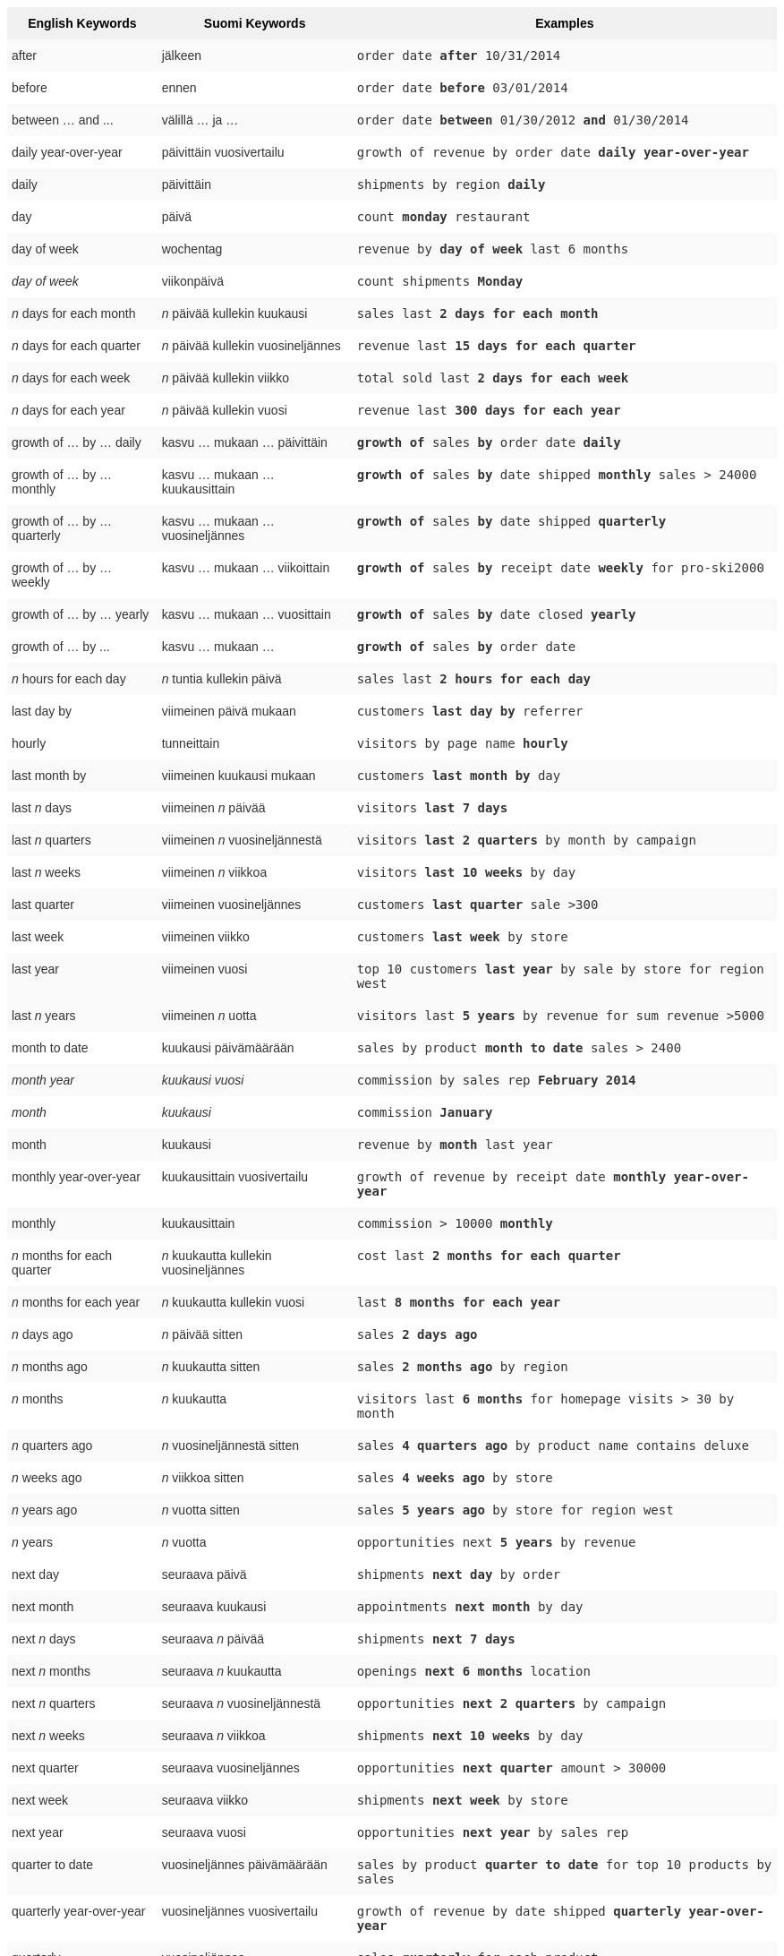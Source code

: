 ++++
<style type="text/css">
.tg  {border-collapse:collapse;border-spacing:0;border:none;border-color:#ccc;}
.tg td{font-family:Arial, sans-serif;font-size:14px;padding:10px 5px;border-style:solid;border-width:0px;overflow:hidden;word-break:normal;border-color:#ccc;color:#333;background-color:#fff;}
.tg th{font-family:Arial, sans-serif;font-size:14px;font-weight:normal;padding:10px 5px;border-style:solid;border-width:0px;overflow:hidden;word-break:normal;border-color:#ccc;color:#333;background-color:#f0f0f0;}
.tg .tg-j0ga{background-color:#f0f0f0;color:#000;font-weight:bold;border-color:inherit;vertical-align:top}
.tg .tg-dc35{background-color:#f9f9f9;border-color:inherit;vertical-align:top}
.tg .tg-us36{border-color:inherit;vertical-align:top}
</style>
<table class="tg">
  <tr>
    <th class="tg-j0ga">English Keywords</th>
    <th class="tg-j0ga">Suomi Keywords</th>
    <th class="tg-j0ga">Examples</th>
  </tr>
  <tr>
    <td class="tg-dc35">after</td>
    <td class="tg-dc35">jälkeen</td>
    <td class="tg-dc35"><code>order date <b>after</b> 10/31/2014</code></td>
  </tr>
  <tr>
    <td class="tg-us36">before</td>
    <td class="tg-us36">ennen</td>
    <td class="tg-us36"><code>order date <b>before</b> 03/01/2014</code></td>
  </tr>
  <tr>
    <td class="tg-dc35">between … and ...</td>
    <td class="tg-dc35">välillä … ja …</td>
    <td class="tg-dc35"><code>order date <b>between</b> 01/30/2012 <b>and</b> 01/30/2014</code></td>
  </tr>
  <tr>
    <td class="tg-us36">daily year-over-year</td>
    <td class="tg-us36">päivittäin vuosivertailu</td>
    <td class="tg-us36"><code>growth of revenue by order date <b>daily year-over-year</b></code></td>
  </tr>
  <tr>
    <td class="tg-dc35">daily</td>
    <td class="tg-dc35">päivittäin</td>
    <td class="tg-dc35"><code>shipments by region <b>daily</b></code></td>
  </tr>
  <tr>
    <td class="tg-us36">day</td>
    <td class="tg-us36">päivä</td>
    <td class="tg-us36"><code>count <b>monday</b> restaurant</code></td>
  </tr>
  <tr>
    <td class="tg-dc35">day of week</td>
    <td class="tg-dc35">wochentag</td>
    <td class="tg-dc35"><code>revenue by <b>day of week</b> last 6 months</code></td>
  </tr>
  <tr>
    <td class="tg-us36"><em>day of week</em></td>
    <td class="tg-us36">viikonpäivä</td>
    <td class="tg-us36"><code>count shipments <b>Monday</b></code></td>
  </tr>
  <tr>
    <td class="tg-dc35"><em>n</em> days for each month</td>
    <td class="tg-dc35"><em>n</em> päivää kullekin kuukausi</td>
    <td class="tg-dc35"><code>sales last <b>2 days for each month</b></code></td>
  </tr>
  <tr>
    <td class="tg-us36"><em>n</em> days for each quarter</td>
    <td class="tg-us36"><em>n</em> päivää kullekin vuosineljännes</td>
    <td class="tg-us36"><code>revenue last <b>15 days for each quarter</b></code></td>
  </tr>
  <tr>
    <td class="tg-dc35"><em>n</em> days for each week</td>
    <td class="tg-dc35"><em>n</em> päivää kullekin viikko</td>
    <td class="tg-dc35"><code>total sold last <b>2 days for each week</b></code></td>
  </tr>
  <tr>
    <td class="tg-us36"><em>n</em> days for each year</td>
    <td class="tg-us36"><em>n</em> päivää kullekin vuosi</td>
    <td class="tg-us36"><code>revenue last <b>300 days for each year</b></code></td>
  </tr>
  <tr>
    <td class="tg-dc35">growth of … by … daily</td>
    <td class="tg-dc35">kasvu … mukaan … päivittäin</td>
    <td class="tg-dc35"><code><b>growth of</b> sales <b>by</b> order date <b>daily</b></code></td>
  </tr>
  <tr>
    <td class="tg-us36">growth of … by … monthly</td>
    <td class="tg-us36">kasvu … mukaan … kuukausittain</td>
    <td class="tg-us36"><code><b>growth of</b> sales <b>by</b> date shipped <b>monthly</b> sales &gt; 24000</code></td>
  </tr>
  <tr>
    <td class="tg-dc35">growth of … by … quarterly</td>
    <td class="tg-dc35">kasvu … mukaan … vuosineljännes</td>
    <td class="tg-dc35"><code><b>growth of</b> sales <b>by</b> date shipped <b>quarterly</b></code></td>
  </tr>
  <tr>
    <td class="tg-us36">growth of … by … weekly</td>
    <td class="tg-us36">kasvu … mukaan … viikoittain</td>
    <td class="tg-us36"><code><b>growth of</b> sales <b>by</b> receipt date <b>weekly</b> for pro-ski2000</code></td>
  </tr>
  <tr>
    <td class="tg-dc35">growth of … by … yearly</td>
    <td class="tg-dc35">kasvu … mukaan … vuosittain</td>
    <td class="tg-dc35"><code><b>growth of</b> sales <b>by</b> date closed <b>yearly</b></code></td>
  </tr>
  <tr>
    <td class="tg-us36">growth of … by ...</td>
    <td class="tg-us36">kasvu … mukaan …</td>
    <td class="tg-us36"><code><b>growth of</b> sales <b>by</b> order date</code></td>
  </tr>
  <tr>
    <td class="tg-dc35"><em>n</em> hours for each day</td>
    <td class="tg-dc35"><em>n</em> tuntia kullekin päivä</td>
    <td class="tg-dc35"><code>sales last <b>2 hours for each day</b></code></td>
  </tr>
  <tr>
    <td class="tg-us36">last day by</td>
    <td class="tg-us36">viimeinen päivä mukaan</td>
    <td class="tg-us36"><code>customers <b>last day by</b> referrer</code></td>
  </tr>
  <tr>
    <td class="tg-us36">hourly</td>
    <td class="tg-us36">tunneittain</td>
    <td class="tg-us36"><code>visitors by page name <b>hourly</b></code></td>
  </tr>
  <tr>
    <td class="tg-dc35">last month by</td>
    <td class="tg-dc35">viimeinen kuukausi mukaan</td>
    <td class="tg-dc35"><code>customers <b>last month by</b> day</code></td>
  </tr>
  <tr>
    <td class="tg-us36">last <em>n</em> days</td>
    <td class="tg-us36">viimeinen <em>n</em> päivää</td>
    <td class="tg-us36"><code>visitors <b>last 7 days</b></code></td>
  </tr>
  <tr>
    <td class="tg-dc35">last <em>n</em> quarters</td>
    <td class="tg-dc35">viimeinen <em>n</em> vuosineljännestä</td>
    <td class="tg-dc35"><code>visitors <b>last 2 quarters</b> by month by campaign</code></td>
  </tr>
  <tr>
    <td class="tg-us36">last <em>n</em> weeks</td>
    <td class="tg-us36">viimeinen <em>n</em> viikkoa</td>
    <td class="tg-us36"><code>visitors <b>last 10 weeks</b> by day</code></td>
  </tr>
  <tr>
    <td class="tg-dc35">last quarter</td>
    <td class="tg-dc35">viimeinen vuosineljännes</td>
    <td class="tg-dc35"><code>customers <b>last quarter</b> sale &gt;300</code></td>
  </tr>
  <tr>
    <td class="tg-us36">last week</td>
    <td class="tg-us36">viimeinen viikko</td>
    <td class="tg-us36"><code>customers <b>last week</b> by store</code></td>
  </tr>
  <tr>
    <td class="tg-dc35">last year</td>
    <td class="tg-dc35">viimeinen vuosi</td>
    <td class="tg-dc35"><code>top 10 customers <b>last year</b> by sale by store for region west</code></td>
  </tr>
  <tr>
    <td class="tg-dc35">last <em>n</em> years</td>
    <td class="tg-dc35">viimeinen <em>n</em> uotta</td>
    <td class="tg-dc35"><code>visitors last <b>5 years</b> by revenue for sum revenue &gt;5000</code></td>
  </tr>
  <tr>
    <td class="tg-us36">month to date</td>
    <td class="tg-us36">kuukausi päivämäärään</td>
    <td class="tg-us36"><code>sales by product <b>month to date</b> sales &gt; 2400</code></td>
  </tr>
  <tr>
    <td class="tg-dc35"><em>month year</em></td>
    <td class="tg-dc35"><em>kuukausi vuosi</em></td>
    <td class="tg-dc35"><code>commission by sales rep <b>February 2014</b></code></td>
  </tr>
  <tr>
    <td class="tg-us36"><em>month</em></td>
    <td class="tg-us36"><em>kuukausi</em></td>
    <td class="tg-us36"><code>commission <b>January</b></code></td>
  </tr>
  <tr>
    <td class="tg-dc35">month</td>
    <td class="tg-dc35">kuukausi</td>
    <td class="tg-dc35"><code>revenue by <b>month</b> last year</code></td>
  </tr>
  <tr>
    <td class="tg-us36">monthly year-over-year</td>
    <td class="tg-us36">kuukausittain vuosivertailu</td>
    <td class="tg-us36"><code>growth of revenue by receipt date <b>monthly year-over-year</b></code></td>
  </tr>
  <tr>
    <td class="tg-dc35">monthly</td>
    <td class="tg-dc35">kuukausittain</td>
    <td class="tg-dc35"><code>commission &gt; 10000 <b>monthly</b></code></td>
  </tr>
  <tr>
    <td class="tg-us36"><em>n</em> months for each quarter</td>
    <td class="tg-us36"><em>n</em> kuukautta kullekin vuosineljännes</td>
    <td class="tg-us36"><code>cost last <b>2 months for each quarter</b></code></td>
  </tr>
  <tr>
    <td class="tg-dc35"><em>n</em> months for each year</td>
    <td class="tg-dc35"><em>n</em> kuukautta kullekin vuosi</td>
    <td class="tg-dc35"><code>last <b>8 months for each year</b></code></td>
  </tr>
  <tr>
    <td class="tg-us36"><em>n</em> days ago</td>
    <td class="tg-us36"><em>n</em> päivää sitten</td>
    <td class="tg-us36"><code>sales <b>2 days ago</b></code></td>
  </tr>
  <tr>
    <td class="tg-dc35"><em>n</em> months ago</td>
    <td class="tg-dc35"><em>n</em> kuukautta sitten</td>
    <td class="tg-dc35"><code>sales <b>2 months ago</b> by region</code></td>
  </tr>
  <tr>
    <td class="tg-us36"><em>n</em> months</td>
    <td class="tg-us36"><em>n</em> kuukautta</td>
    <td class="tg-us36"><code>visitors last <b>6 months</b> for homepage visits &gt; 30 by month</code></td>
  </tr>
  <tr>
    <td class="tg-dc35"><em>n</em> quarters ago</td>
    <td class="tg-dc35"><em>n</em> vuosineljännestä sitten</td>
    <td class="tg-dc35"><code>sales <b>4 quarters ago</b> by product name contains deluxe</code></td>
  </tr>
  <tr>
    <td class="tg-us36"><em>n</em> weeks ago</td>
    <td class="tg-us36"><em>n</em> viikkoa sitten</td>
    <td class="tg-us36"><code>sales <b>4 weeks ago</b> by store</code></td>
  </tr>
  <tr>
    <td class="tg-dc35"><em>n</em> years ago</td>
    <td class="tg-dc35"><em>n</em> vuotta sitten</td>
    <td class="tg-dc35"><code>sales <b>5 years ago</b> by store for region west</code></td>
  </tr>
  <tr>
    <td class="tg-us36"><em>n</em> years</td>
    <td class="tg-us36"><em>n</em> vuotta</td>
    <td class="tg-us36"><code>opportunities next <b>5 years</b> by revenue</code></td>
  </tr>
  <tr>
    <td class="tg-us36">next day</td>
    <td class="tg-us36">seuraava päivä</td>
    <td class="tg-us36"><code>shipments <b>next day</b> by order</code></td>
  </tr>
  <tr>
    <td class="tg-dc35">next month</td>
    <td class="tg-dc35">seuraava kuukausi</td>
    <td class="tg-dc35"><code>appointments <b>next month</b> by day</code></td>
  </tr>
  <tr>
    <td class="tg-us36">next <em>n</em> days</td>
    <td class="tg-us36">seuraava <em>n</em> päivää</td>
    <td class="tg-us36"><code>shipments <b>next 7 days</b></code></td>
  </tr>
  <tr>
    <td class="tg-dc35">next <em>n</em> months</td>
    <td class="tg-dc35">seuraava <em>n</em> kuukautta</td>
    <td class="tg-dc35"><code>openings <b>next 6 months</b> location</code></td>
  </tr>
  <tr>
    <td class="tg-us36">next <em>n</em> quarters</td>
    <td class="tg-us36">seuraava <em>n</em> vuosineljännestä</td>
    <td class="tg-us36"><code>opportunities <b>next 2 quarters</b> by campaign</code></td>
  </tr>
  <tr>
    <td class="tg-dc35">next <em>n</em> weeks</td>
    <td class="tg-dc35">seuraava <em>n</em> viikkoa</td>
    <td class="tg-dc35"><code>shipments <b>next 10 weeks</b> by day</code></td>
  </tr>
  <tr>
    <td class="tg-us36">next quarter</td>
    <td class="tg-us36">seuraava vuosineljännes</td>
    <td class="tg-us36"><code>opportunities <b>next quarter</b> amount &gt; 30000</code></td>
  </tr>
  <tr>
    <td class="tg-dc35">next week</td>
    <td class="tg-dc35">seuraava viikko</td>
    <td class="tg-dc35"><code>shipments <b>next week</b> by store</code></td>
  </tr>
  <tr>
    <td class="tg-us36">next year</td>
    <td class="tg-us36">seuraava vuosi</td>
    <td class="tg-us36"><code>opportunities <b>next year</b> by sales rep</code></td>
  </tr>
  <tr>
    <td class="tg-dc35">quarter to date</td>
    <td class="tg-dc35">vuosineljännes päivämäärään</td>
    <td class="tg-dc35"><code>sales by product <b>quarter to date</b> for top 10 products by sales</code></td>
  </tr>
  <tr>
    <td class="tg-us36">quarterly year-over-year</td>
    <td class="tg-us36">vuosineljännes vuosivertailu</td>
    <td class="tg-us36"><code>growth of revenue by date shipped <b>quarterly year-over-year</b></code></td>
  </tr>
  <tr>
    <td class="tg-dc35">quarterly</td>
    <td class="tg-dc35">vuosineljännes</td>
    <td class="tg-dc35"><code>sales <b>quarterly</b> for each product</code></td>
  </tr>
  <tr>
    <td class="tg-us36"><em>n</em> quarters for each year</td>
    <td class="tg-us36"><em>n</em> vuosineljännestä kullekin vuosi</td>
    <td class="tg-us36"><code>last <b>2 quarters for each year</b></code></td>
  </tr>
  <tr>
    <td class="tg-dc35">today</td>
    <td class="tg-dc35">tänään</td>
    <td class="tg-dc35"><code>sales <b>today</b> by store</code></td>
  </tr>
  <tr>
    <td class="tg-us36">week to date</td>
    <td class="tg-us36">viikko päivämäärään</td>
    <td class="tg-us36"><code>sales by order date <b>week to date</b> for pro-ski200</code></td>
  </tr>
  <tr>
    <td class="tg-dc35">week</td>
    <td class="tg-dc35">viikko</td>
    <td class="tg-dc35"><code>revenue by <b>week</b> last quarter</code></td>
  </tr>
  <tr>
    <td class="tg-us36">weekly year-over-year</td>
    <td class="tg-us36">viikoittain vuosivertailu</td>
    <td class="tg-us36"><code>growth of revenue by date shipped <b>weekly year-over-year</b></code></td>
  </tr>
  <tr>
    <td class="tg-dc35">weekly</td>
    <td class="tg-dc35">viikoittain</td>
    <td class="tg-dc35"><code>revenue <b>weekly</b></code></td>
  </tr>
  <tr>
    <td class="tg-us36"><em>n</em> weeks for each month</td>
    <td class="tg-us36"><em>n</em> viikkoa kullekin kuukausi</td>
    <td class="tg-us36"><code>sales last <b>3 weeks for each month</b></code></td>
  </tr>
  <tr>
    <td class="tg-dc35"><em>n</em> weeks for each quarter</td>
    <td class="tg-dc35"><em>n</em> viikkoa kullekin vuosineljännes</td>
    <td class="tg-dc35"><code>last <b>2 weeks for each quarter</b></code></td>
  </tr>
  <tr>
    <td class="tg-us36"><em>n</em> weeks for each year</td>
    <td class="tg-us36"><em>n</em> viikkoa kullekin vuosi</td>
    <td class="tg-us36"><code>last <b>3 weeks for each year</b></code></td>
  </tr>
  <tr>
    <td class="tg-dc35">year to date</td>
    <td class="tg-dc35">vuosi päivämäärään</td>
    <td class="tg-dc35"><code>sales by product <b>year to date</b></code></td>
  </tr>
  <tr>
    <td class="tg-us36"><em>year</em></td>
    <td class="tg-us36"><em>vuosi</em></td>
    <td class="tg-us36"><code>revenue by product <b>2014</b> product name contains snowboard</code></td>
  </tr>
  <tr>
    <td class="tg-dc35">yearly</td>
    <td class="tg-dc35">vuosittain</td>
    <td class="tg-dc35"><code>shipments by product <b>yearly</b></code></td>
  </tr>
  <tr>
    <td class="tg-us36">yesterday</td>
    <td class="tg-us36">eilen</td>
    <td class="tg-us36"><code>sales <b>yesterday</b> for pro-ski200 by store</code></td>
  </tr>
</table>
++++
